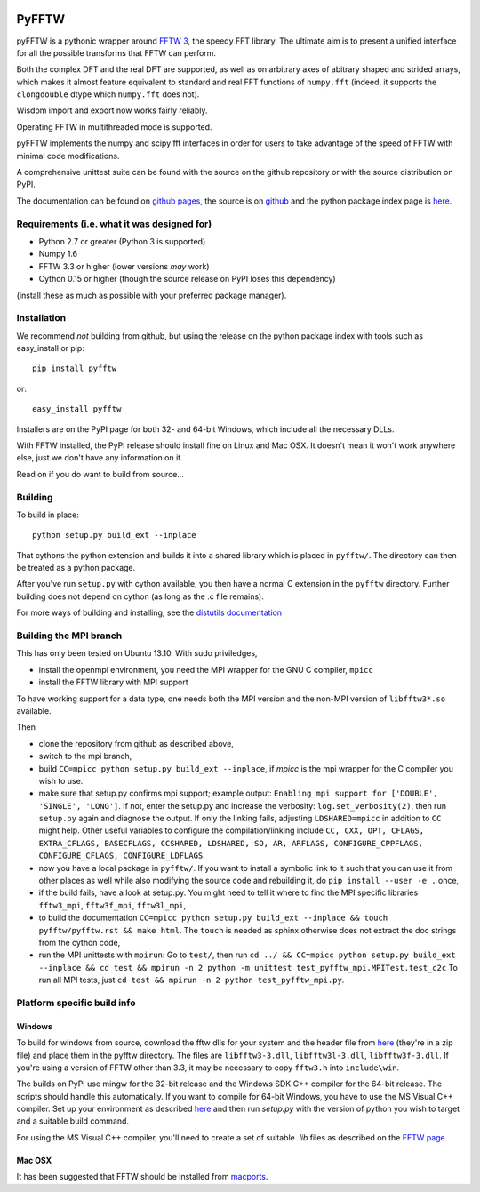 .. image:: https://travis-ci.org/hgomersall/pyFFTW.png?branch=master
   :target: https://travis-ci.org/hgomersall/pyFFTW

PyFFTW
======

pyFFTW is a pythonic wrapper around `FFTW 3 <http://www.fftw.org/>`_, the
speedy FFT library.  The ultimate aim is to present a unified interface for all the possible transforms that FFTW can perform.

Both the complex DFT and the real DFT are supported, as well as on arbitrary
axes of abitrary shaped and strided arrays, which makes it almost
feature equivalent to standard and real FFT functions of ``numpy.fft``
(indeed, it supports the ``clongdouble`` dtype which ``numpy.fft`` does not).

Wisdom import and export now works fairly reliably.

Operating FFTW in multithreaded mode is supported.

pyFFTW implements the numpy and scipy fft interfaces in order for users to
take advantage of the speed of FFTW with minimal code modifications.

A comprehensive unittest suite can be found with the source on the github
repository or with the source distribution on PyPI.

The documentation can be found on
`github pages <http://hgomersall.github.com/pyFFTW>`_, the source is
on `github <https://github.com/hgomersall/pyFFTW>`_ and the python package
index page is `here <http://pypi.python.org/pypi/pyFFTW>`_.

Requirements (i.e. what it was designed for)
--------------------------------------------
- Python 2.7 or greater (Python 3 is supported)
- Numpy 1.6
- FFTW 3.3 or higher (lower versions *may* work)
- Cython 0.15 or higher (though the source release on PyPI loses this
  dependency)

(install these as much as possible with your preferred package manager).

Installation
------------

We recommend *not* building from github, but using the release on
the python package index with tools such as easy_install or pip::

  pip install pyfftw

or::

  easy_install pyfftw

Installers are on the PyPI page for both 32- and 64-bit Windows, which include
all the necessary DLLs.

With FFTW installed, the PyPI release should install fine on Linux and Mac OSX. It doesn't mean it won't work anywhere else, just we don't have any information on it.

Read on if you do want to build from source...

Building
--------

To build in place::

  python setup.py build_ext --inplace

That cythons the python extension and builds it into a shared library
which is placed in ``pyfftw/``. The directory can then be treated as a python
package.

After you've run ``setup.py`` with cython available, you then have a
normal C extension in the ``pyfftw`` directory.
Further building does not depend on cython (as long as the .c file remains).

For more ways of building and installing, see the
`distutils documentation <http://docs.python.org/distutils/builtdist.html>`_

Building the MPI branch
-----------------------

This has only been tested on Ubuntu 13.10. With sudo priviledges,

* install the openmpi environment, you need the MPI wrapper for the GNU C compiler, ``mpicc``
* install the FFTW library with MPI support

To have working support for a data type, one needs both the MPI version and the non-MPI version of ``libfftw3*.so`` available.

Then

* clone the repository from github as described above,
* switch to the mpi branch,
* build ``CC=mpicc python setup.py build_ext --inplace``, if `mpicc`
  is the mpi wrapper for the C compiler you wish to use.
* make sure that setup.py confirms mpi support; example output:
  ``Enabling mpi support for ['DOUBLE', 'SINGLE', 'LONG']``. If not,
  enter the setup.py and increase the verbosity:
  ``log.set_verbosity(2)``, then run ``setup.py`` again and diagnose the
  output. If only the linking fails, adjusting ``LDSHARED=mpicc`` in
  addition to ``CC`` might help. Other useful variables to configure the
  compilation/linking include ``CC, CXX, OPT, CFLAGS, EXTRA_CFLAGS,
  BASECFLAGS, CCSHARED, LDSHARED, SO, AR, ARFLAGS, CONFIGURE_CPPFLAGS,
  CONFIGURE_CFLAGS, CONFIGURE_LDFLAGS``.
* now you have a local package in ``pyfftw/``. If you want to install
  a symbolic link to it such that you can use it from other places as
  well while also modifying the source code and rebuilding it, do
  ``pip install --user -e .`` once,
* if the build fails, have a look at setup.py. You might need to tell
  it where to find the MPI specific libraries ``fftw3_mpi``,
  ``fftw3f_mpi``, ``fftw3l_mpi``,
* to build the documentation ``CC=mpicc python setup.py
  build_ext --inplace && touch pyfftw/pyfftw.rst && make html``.  The
  ``touch`` is needed as sphinx otherwise does not extract the doc
  strings from the cython code,
* run the MPI unittests with ``mpirun``: Go to ``test/``, then run
  ``cd ../ && CC=mpicc python setup.py build_ext --inplace && cd test
  && mpirun -n 2 python -m unittest test_pyfftw_mpi.MPITest.test_c2c``
  To run all MPI tests, just ``cd test && mpirun -n 2 python test_pyfftw_mpi.py``.

Platform specific build info
----------------------------

Windows
~~~~~~~

To build for windows from source, download the fftw dlls for your system
and the header file from `here <http://www.fftw.org/install/windows.html>`_
(they're in a zip file) and place them in the pyfftw
directory. The files are ``libfftw3-3.dll``, ``libfftw3l-3.dll``,
``libfftw3f-3.dll``. If you're using a version of FFTW other than 3.3, it may
be necessary to copy ``fftw3.h`` into ``include\win``.

The builds on PyPI use mingw for the 32-bit release and the Windows SDK
C++ compiler for the 64-bit release. The scripts should handle this
automatically. If you want to compile for 64-bit Windows, you have to use
the MS Visual C++ compiler. Set up your environment as described
`here <http://wiki.cython.org/64BitCythonExtensionsOnWindows>`_ and then
run `setup.py` with the version of python you wish to target and a suitable
build command.

For using the MS Visual C++ compiler, you'll need to create a set of
suitable `.lib` files as described on the
`FFTW page <http://www.fftw.org/install/windows.html>`_.

Mac OSX
~~~~~~~

It has been suggested that FFTW should be installed from `macports <http://www.macports.org/>`_.
